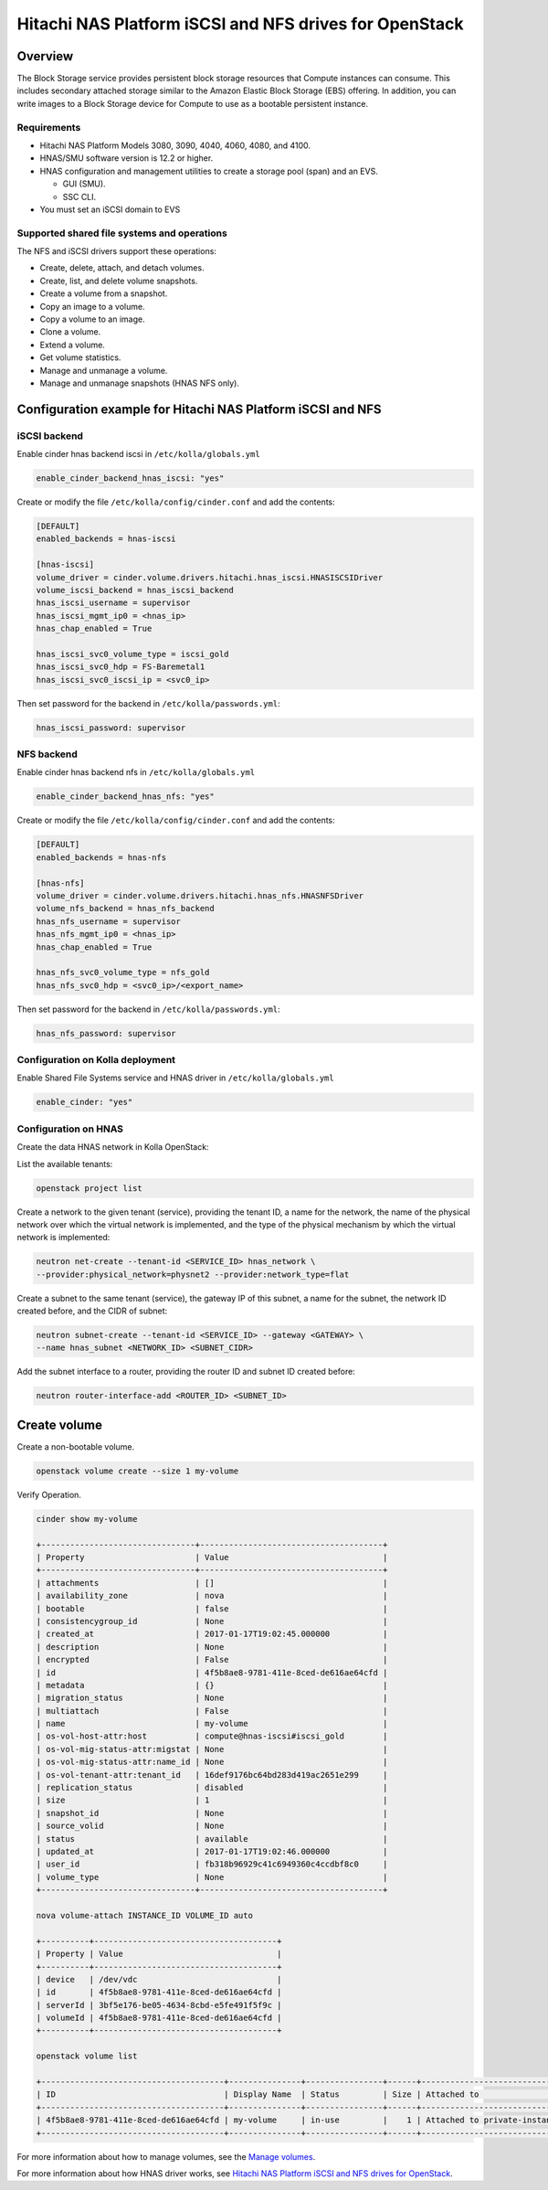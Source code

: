 .. _cinder-guide-hnas:

========================================================
Hitachi NAS Platform iSCSI and NFS drives for OpenStack
========================================================

Overview
~~~~~~~~

The Block Storage service provides persistent block storage resources that
Compute instances can consume. This includes secondary attached storage similar
to the Amazon Elastic Block Storage (EBS) offering. In addition, you can write
images to a Block Storage device for Compute to use as a bootable persistent
instance.

Requirements
------------

- Hitachi NAS Platform Models 3080, 3090, 4040, 4060, 4080, and 4100.

- HNAS/SMU software version is 12.2 or higher.

- HNAS configuration and management utilities to create a storage pool (span)
  and an EVS.

  -  GUI (SMU).

  -  SSC CLI.

- You must set an iSCSI domain to EVS

Supported shared file systems and operations
--------------------------------------------

The NFS and iSCSI drivers support these operations:

- Create, delete, attach, and detach volumes.

- Create, list, and delete volume snapshots.

- Create a volume from a snapshot.

- Copy an image to a volume.

- Copy a volume to an image.

- Clone a volume.

- Extend a volume.

- Get volume statistics.

- Manage and unmanage a volume.

- Manage and unmanage snapshots (HNAS NFS only).

Configuration example for Hitachi NAS Platform iSCSI and NFS
~~~~~~~~~~~~~~~~~~~~~~~~~~~~~~~~~~~~~~~~~~~~~~~~~~~~~~~~~~~~

iSCSI backend
-------------

Enable cinder hnas backend iscsi in ``/etc/kolla/globals.yml``

.. code-block:: yaml

   enable_cinder_backend_hnas_iscsi: "yes"

Create or modify the file ``/etc/kolla/config/cinder.conf`` and add the
contents:

.. path /etc/kolla/config/cinder.conf
.. code-block:: ini

   [DEFAULT]
   enabled_backends = hnas-iscsi

   [hnas-iscsi]
   volume_driver = cinder.volume.drivers.hitachi.hnas_iscsi.HNASISCSIDriver
   volume_iscsi_backend = hnas_iscsi_backend
   hnas_iscsi_username = supervisor
   hnas_iscsi_mgmt_ip0 = <hnas_ip>
   hnas_chap_enabled = True

   hnas_iscsi_svc0_volume_type = iscsi_gold
   hnas_iscsi_svc0_hdp = FS-Baremetal1
   hnas_iscsi_svc0_iscsi_ip = <svc0_ip>

.. end

Then set password for the backend in ``/etc/kolla/passwords.yml``:

.. code-block:: yaml

   hnas_iscsi_password: supervisor

.. end

NFS backend
-----------

Enable cinder hnas backend nfs in ``/etc/kolla/globals.yml``

.. code-block:: yaml

   enable_cinder_backend_hnas_nfs: "yes"

.. end

Create or modify the file ``/etc/kolla/config/cinder.conf`` and
add the contents:

.. path /etc/kolla/config/cinder.conf
.. code-block:: ini

   [DEFAULT]
   enabled_backends = hnas-nfs

   [hnas-nfs]
   volume_driver = cinder.volume.drivers.hitachi.hnas_nfs.HNASNFSDriver
   volume_nfs_backend = hnas_nfs_backend
   hnas_nfs_username = supervisor
   hnas_nfs_mgmt_ip0 = <hnas_ip>
   hnas_chap_enabled = True

   hnas_nfs_svc0_volume_type = nfs_gold
   hnas_nfs_svc0_hdp = <svc0_ip>/<export_name>

.. end

Then set password for the backend in ``/etc/kolla/passwords.yml``:

.. code-block:: yaml

   hnas_nfs_password: supervisor

.. end

Configuration on Kolla deployment
---------------------------------

Enable Shared File Systems service and HNAS driver in
``/etc/kolla/globals.yml``

.. code-block:: yaml

   enable_cinder: "yes"

.. end

Configuration on HNAS
---------------------

Create the data HNAS network in Kolla OpenStack:

List the available tenants:

.. code-block:: console

   openstack project list

.. end

Create a network to the given tenant (service), providing the tenant ID,
a name for the network, the name of the physical network over which the
virtual network is implemented, and the type of the physical mechanism by
which the virtual network is implemented:

.. code-block:: console

   neutron net-create --tenant-id <SERVICE_ID> hnas_network \
   --provider:physical_network=physnet2 --provider:network_type=flat

.. end

Create a subnet to the same tenant (service), the gateway IP of this subnet,
a name for the subnet, the network ID created before, and the CIDR of
subnet:

.. code-block:: console

   neutron subnet-create --tenant-id <SERVICE_ID> --gateway <GATEWAY> \
   --name hnas_subnet <NETWORK_ID> <SUBNET_CIDR>

.. end

Add the subnet interface to a router, providing the router ID and subnet
ID created before:

.. code-block:: console

   neutron router-interface-add <ROUTER_ID> <SUBNET_ID>

.. end

Create volume
~~~~~~~~~~~~~

Create a non-bootable volume.

.. code-block:: console

   openstack volume create --size 1 my-volume

.. end

Verify Operation.

.. code-block:: console

   cinder show my-volume

   +--------------------------------+--------------------------------------+
   | Property                       | Value                                |
   +--------------------------------+--------------------------------------+
   | attachments                    | []                                   |
   | availability_zone              | nova                                 |
   | bootable                       | false                                |
   | consistencygroup_id            | None                                 |
   | created_at                     | 2017-01-17T19:02:45.000000           |
   | description                    | None                                 |
   | encrypted                      | False                                |
   | id                             | 4f5b8ae8-9781-411e-8ced-de616ae64cfd |
   | metadata                       | {}                                   |
   | migration_status               | None                                 |
   | multiattach                    | False                                |
   | name                           | my-volume                            |
   | os-vol-host-attr:host          | compute@hnas-iscsi#iscsi_gold        |
   | os-vol-mig-status-attr:migstat | None                                 |
   | os-vol-mig-status-attr:name_id | None                                 |
   | os-vol-tenant-attr:tenant_id   | 16def9176bc64bd283d419ac2651e299     |
   | replication_status             | disabled                             |
   | size                           | 1                                    |
   | snapshot_id                    | None                                 |
   | source_volid                   | None                                 |
   | status                         | available                            |
   | updated_at                     | 2017-01-17T19:02:46.000000           |
   | user_id                        | fb318b96929c41c6949360c4ccdbf8c0     |
   | volume_type                    | None                                 |
   +--------------------------------+--------------------------------------+

   nova volume-attach INSTANCE_ID VOLUME_ID auto

   +----------+--------------------------------------+
   | Property | Value                                |
   +----------+--------------------------------------+
   | device   | /dev/vdc                             |
   | id       | 4f5b8ae8-9781-411e-8ced-de616ae64cfd |
   | serverId | 3bf5e176-be05-4634-8cbd-e5fe491f5f9c |
   | volumeId | 4f5b8ae8-9781-411e-8ced-de616ae64cfd |
   +----------+--------------------------------------+

   openstack volume list

   +--------------------------------------+---------------+----------------+------+-------------------------------------------+
   | ID                                   | Display Name  | Status         | Size | Attached to                               |
   +--------------------------------------+---------------+----------------+------+-------------------------------------------+
   | 4f5b8ae8-9781-411e-8ced-de616ae64cfd | my-volume     | in-use         |    1 | Attached to private-instance on /dev/vdb  |
   +--------------------------------------+---------------+----------------+------+-------------------------------------------+

.. end

For more information about how to manage volumes, see the
`Manage volumes
<https://docs.openstack.org/cinder/latest/cli/cli-manage-volumes.html>`__.

For more information about how HNAS driver works, see
`Hitachi NAS Platform iSCSI and NFS drives for OpenStack
<https://docs.openstack.org/newton/config-reference/block-storage/drivers/hds-hnas-driver.html>`__.
